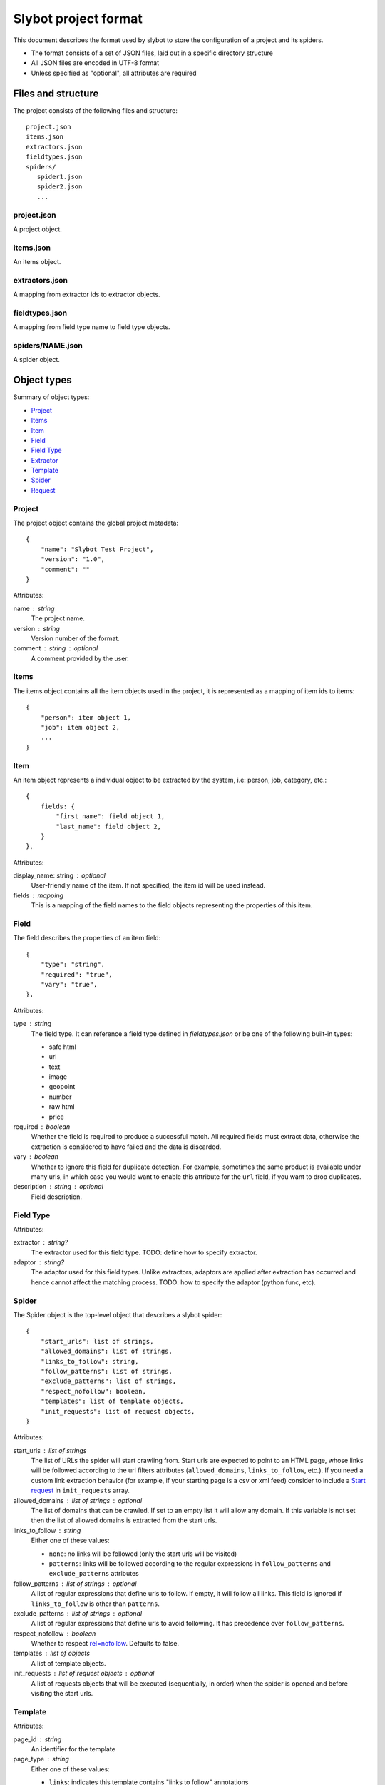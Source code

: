 =====================
Slybot project format
=====================

This document describes the format used by slybot to store the configuration of
a project and its spiders.

* The format consists of a set of JSON files, laid out in a specific directory
  structure
* All JSON files are encoded in UTF-8 format
* Unless specified as "optional", all attributes are required

Files and structure
===================

The project consists of the following files and structure::

    project.json
    items.json
    extractors.json
    fieldtypes.json
    spiders/
       spider1.json
       spider2.json
       ...

project.json
------------

A project object.

items.json
----------

An items object.

extractors.json
---------------

A mapping from extractor ids to extractor objects.

fieldtypes.json
---------------

A mapping from field type name to field type objects.

spiders/NAME.json
-----------------

A spider object.

Object types
============

Summary of object types:

* `Project`_
* `Items`_
* `Item`_
* `Field`_
* `Field Type`_
* `Extractor`_
* `Template`_
* `Spider`_
* `Request`_

Project
-------

The project object contains the global project metadata::

	{
	    "name": "Slybot Test Project",
	    "version": "1.0",
	    "comment": ""
	}

Attributes:

name : string
  The project name.

version : string
  Version number of the format.

comment : string : optional
  A comment provided by the user.

Items
-----

The items object contains all the item objects used in the project, it is
represented as a mapping of item ids to items::

    {
        "person": item object 1,
        "job": item object 2,
        ...
    }

Item
----

An item object represents a individual object to be extracted by the
system, i.e: person, job, category, etc.::

    {
        fields: {
            "first_name": field object 1,
            "last_name": field object 2,
        }
    },

Attributes:

display_name: string : optional
  User-friendly name of the item. If not specified, the item id will be used
  instead.

fields : mapping
  This is a mapping of the field names to the field objects representing
  the properties of this item.

Field
-----

The field describes the properties of an item field::

    {
        "type": "string",
        "required": "true",
        "vary": "true",
    },

Attributes:

type : string
  The field type. It can reference a field type defined in `fieldtypes.json`
  or be one of the following built-in types:

  * safe html
  * url
  * text
  * image
  * geopoint
  * number
  * raw html
  * price

required : boolean
  Whether the field is required to produce a successful match. All required
  fields must extract data, otherwise the extraction is considered to have
  failed and the data is discarded.

vary : boolean
  Whether to ignore this field for duplicate detection. For example, sometimes
  the same product is available under many urls, in which case you would want
  to enable this attribute for the ``url`` field, if you want to drop
  duplicates.

description : string : optional
  Field description.

Field Type
----------

Attributes:

extractor : string?
  The extractor used for this field type. TODO: define how to specify extractor.

adaptor : string?
  The adaptor used for this field types. Unlike extractors, adaptors are applied after extraction has occurred and hence cannot affect the matching process. TODO: how to specify the adaptor (python func, etc).

Spider
------

The Spider object is the top-level object that describes a slybot spider::

    {
        "start_urls": list of strings,
        "allowed_domains": list of strings,
        "links_to_follow": string,
        "follow_patterns": list of strings,
        "exclude_patterns": list of strings,
        "respect_nofollow": boolean,
        "templates": list of template objects,
        "init_requests": list of request objects,
    }

Attributes:

start_urls : list of strings
  The list of URLs the spider will start crawling from. Start urls are expected to point to an HTML page, whose links will be followed according to the url filters
  attributes (``allowed_domains``, ``links_to_follow``, etc.). If you need a custom link extraction behavior (for example, if your starting page is a csv or xml feed)
  consider to include a `Start request`_ in ``init_requests`` array.

allowed_domains : list of strings : optional
  The list of domains that can be crawled. If set to an empty list it will allow any domain. If this variable is not set then the list of allowed domains is extracted from the start urls.

links_to_follow : string
  Either one of these values:
  
  * ``none``: no links will be followed (only the start urls will be visited)
  * ``patterns``: links will be followed according to the regular expressions in ``follow_patterns`` and ``exclude_patterns`` attributes

follow_patterns : list of strings : optional
  A list of regular expressions that define urls to follow. If empty, it will follow all links. This field is ignored if ``links_to_follow`` is other than ``patterns``.

exclude_patterns : list of strings : optional
  A list of regular expressions that define urls to avoid following. It has
  precedence over ``follow_patterns``.

respect_nofollow : boolean
  Whether to respect `rel=nofollow`_. Defaults to false.
  
templates : list of objects
  A list of template objects.

init_requests : list of request objects : optional
  A list of requests objects that will be executed (sequentially, in order)
  when the spider is opened and before visiting the start urls.

Template
--------

Attributes:

page_id : string
  An identifier for the template

page_type : string
  Either one of these values:

  * ``links``: indicates this template contains "links to follow" annotations
  * ``item``: indicates this template contains field annotations. It can also contain "links to follow" annotations.

scrapes : string
  The name of the item this template annotates. It must be defined in `items.json`.

extractors : mapping
  A mapping from field names to extractor ids (which must be defined in `extractors.json`)

url : string
  The URL of the page from which the template was generated from.

annotated_body : string
  The annotated body.

original_body : string
  The original body (without annotations).

Extractor
---------

Attributes:

type_extractor : string : optional
  If defined, it will override the default extractor for the field. For allowed
  values, see the ``type`` attribute in `Field object`.

regular_expression : string : optional
  A regular expression that will be applied to the extracted data, to refine
  its result. It will be applied after the base extractor (either defined in
  the field type or through the ``type_extractor`` attribute).

  The regex must extract at least one group (parenthesis enclosed part), in
  order to be considered a match. The groups matched will be concatenated for
  generating the final result.

Examples
========

This is a complete example of an items.json file::

	{
		"person": {
		    "fields": {
			    "first_name": {
				    "required": "true", 
				    "type": "string", 
				    "vary": "true"
				}, 
			    "last_name": {
				    "required": "true", 
				    "type": "string", 
				    "vary": "true"
				}
		    }
		},
		"job": {
		    "fields": {
			    "company": {
				    "required": "true", 
				    "type": "string", 
				    "vary": "true"
				}, 
			    "position": {
				    "required": "true", 
				    "type": "string", 
				    "vary": "true"
				}
		    }
		}
	}

Request
=======

A request object represents a request that will be made by slybot::

    {
        "type": string,
        # ... type-specific arguments ...
    }

Attributes:

type : string
  The type of the request. This is the only attribute that is present in all request types.

Other attributes are available depending on the request type.

Start request
-------------

Used to represent a plain start url::

    {
        "type": "start",
        "url": string,
        "link_extractor": link extractor object,
    }

Attributes:

type : string
    The type of request, which for start requests must be ``start``.

url: string
    The start page URL.

link_extractor : link extractor : optional
  Allow to associate a link extractor object to the request, in order to be applied to its response. If given, the request callback will be constructed using the
  specified link extractor in order to extract links. If not given, the assigned callback will be the spider ``parse`` method, so request will work as if it were a
  single url inside `Spider`_ ``start_urls``.

Login request
-------------

Used to represent a request to perform login::

    {
        "type": "login",
        "loginurl": string,
        "username": string,
        "password": string,
    }


Attributes:

type : string
  The type of request, which for login requests must be ``login``.

loginurl : string
  The login page URL. This is the page containing the login form, not the URL
  where the form data is POSTed.

username : string
  The login username.

password : string
  The login password.

Generic form request
--------------------

Used to represent a request to a generic form::

    {
        "type": "form",
        "form_url": "http://www.mysite.com/search.php",
        "xpath" : "//form[@name=search_form]",
        "fields" : [
            {
                "xpath": "//*[@name=state]",
                "type": "iterate",
                "value": ".*",
            },
            {
                "xpath": "//*[@name=country]",
                "type": "constants",
                "value": ["US"]
            }
        ]
    }

Attributes:

type : string
  The type of request, which for generic form requests must be ``form``.

form_url : string
  The form page URL. This is the page containing the form, not the URL
  where the form data is POSTed.

xpath : string
  A xpath expression to access the form to be posted.

fields : list
  A list of fields to be posted with the form.
  
Generic Form Field
------------------

Used to represent a field in a generic form.

Attributes:

xpath : string
  A xpath expression to access the field to be posted.

type : string
  The type attribute defines how the field will be posted, it supports the following values:

    * "constants": Use a list of values defined in the value field.
    * "iterate": Use the option values defined in a select field. The value for this type is a regex expression used to match the options for the select. If empty it will use all the select options.
    * "inurl": Use a list of values obtained from the URL defined in the "value" attribute. The URL must point to a text file with a value per line.

name : string : optional
  If this field is set then it will be used as the option name sent to the server
  overriding the field name. This can be used to submit values for fields not
  present in the form (this is useful in some cases like when the data submitted
  is modified by javascript, i.e in aspx forms).

value : string : optional
  Define the value(s) to be submitted with this field. The sintax of this attribute depends of the field type (see above).
  This attribute supports the use of spider arguments, using the following sintax: {arg1}, this will use the value of the arg1.

Link Extractor
--------------

Defines a link extractor object. Except in the case of ``module`` type, all types configure a base link extractor class. But all link extractors must have
the same interface (see slybot.linkextractor.BaseLinkExtractor)

Attributes:

type : string
  Defines how to interpret the string in the 'value' attribute. Current supported values for this attribute are:

  * ``csv_column`` - value is an integer index indicating a column number. Link source is regarded as csv formatted ``scrapy.http.TextResponse``.
  * ``xpath`` - value is an xpath. Link source is regarded as a ``scrapy.http.XmlResponse``.
  * ``regex`` - value is a regular expression. Link source is regarded as a ``scrapy.http.TextResponse``.
  * ``module`` - value is a python module path. Link source is a ``scrapy.http.Response`` or subclass, depending on implementation requirements.
  * ``html`` - a shortcut for ``module`` type with value ``slybot.linkextractor.HtmlLinkExtractor``. The content of the value attribute is ignored. Source is a ``scrapely.htmlpage.HtmlPage`` object or a ``scrapy.http.HtmlResponse``.
  * ``rss`` - a shortcut for ``xpath`` type with value ``//item/link/text()``. The content of the value attribute is ignored.
  * ``sitemap`` - shortcut for ``xpath`` type with value ``//urlset/url/loc/text()`` and removed namespaces. The content of the value attribute is ignored.
  * ``atom`` - shortcut for ``xpath`` type with value ``//link/@href`` and removed namespaces. The content of the value attribute is ignored.

value : any
  The content is specific to the defined type.

Additional attributes can be given. They are passed as extra keyword argument for the link extractor class constructor. Check ``slybot.linkextractor`` module.

TODO
====

* should we combine everything into a single JSON file (like HAR format). It
  could still support excluding certain spiders.

* what about global project metadata, like name or application (and version)
  used to generate the project?

* cleanup built-in field types?

* Template object: change ``page_id`` attribute to ``id``, or ``template_id``?.
  Same for ``page_type``.

* Template page_type: why do we need both ``item`` and ``links``?. What happens
  if a field is required and not extracted, but there are links to follow?

* Template: ``scrapes`` should only be set if page_type=item?

* Extractor: ``type_extractor`` redundant?

* Extractor: refactor to support other extractor types (xpath, python, css) and
  integrate with field types.

* Field type: finish spec and integrate with extractors (after refactoring)

.. _rel=nofollow: http://en.wikipedia.org/wiki/Nofollow
